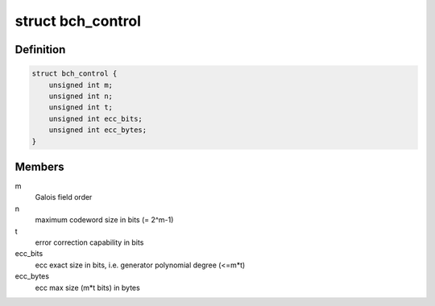 .. -*- coding: utf-8; mode: rst -*-
.. src-file: include/linux/bch.h

.. _`bch_control`:

struct bch_control
==================

.. c:type:: struct bch_control

    BCH control structure

.. _`bch_control.definition`:

Definition
----------

.. code-block:: c

    struct bch_control {
        unsigned int m;
        unsigned int n;
        unsigned int t;
        unsigned int ecc_bits;
        unsigned int ecc_bytes;
    }

.. _`bch_control.members`:

Members
-------

m
    Galois field order

n
    maximum codeword size in bits (= 2^m-1)

t
    error correction capability in bits

ecc_bits
    ecc exact size in bits, i.e. generator polynomial degree (<=m\*t)

ecc_bytes
    ecc max size (m\*t bits) in bytes

.. This file was automatic generated / don't edit.

